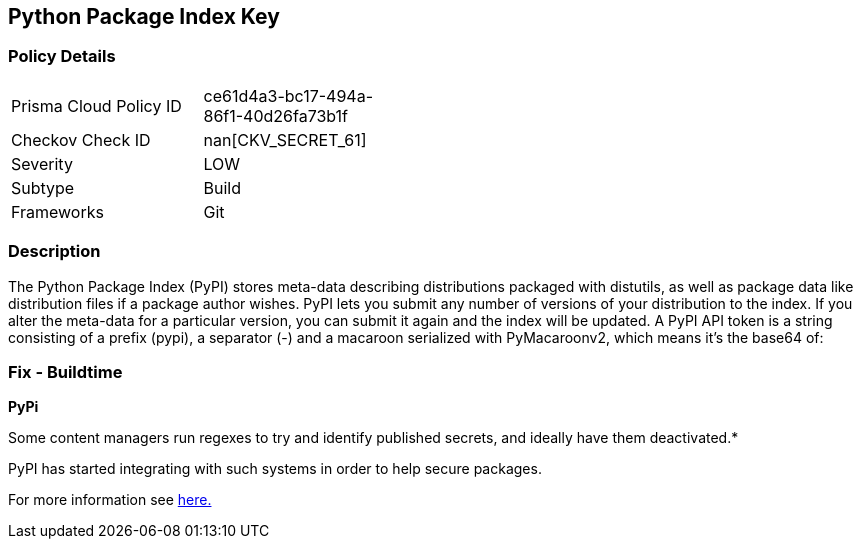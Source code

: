 == Python Package Index Key


=== Policy Details 

[width=45%]
[cols="1,1"]
|=== 
|Prisma Cloud Policy ID 
| ce61d4a3-bc17-494a-86f1-40d26fa73b1f

|Checkov Check ID 
| nan[CKV_SECRET_61]

|Severity
|LOW

|Subtype
|Build

|Frameworks
|Git

|=== 



=== Description 


The Python Package Index (PyPI) stores meta-data describing distributions packaged with distutils, as well as package data like distribution files if a package author wishes.
PyPI lets you submit any number of versions of your distribution to the index.
If you alter the meta-data for a particular version, you can submit it again and the index will be updated.
A PyPI API token is a string consisting of a prefix (pypi), a separator (-) and a macaroon serialized with PyMacaroonv2, which means it's the base64 of:

=== Fix - Buildtime


*PyPi* 

Some content managers run regexes to try and identify published secrets, and ideally have them deactivated.*


PyPI has started integrating with such systems in order to help secure packages.

For more information see https://warehouse.pypa.io/development/token-scanning.html?highlight=secrets#token-scanning[here.]
